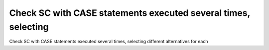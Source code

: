 Check SC with CASE statements executed several times, selecting
===============================================================

Check SC with CASE statements executed several times, selecting
different alternatives for each

